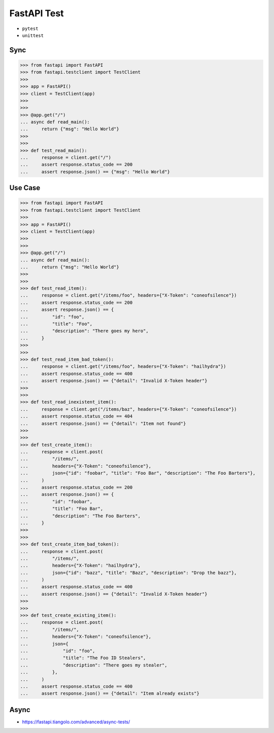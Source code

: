 FastAPI Test
============
* ``pytest``
* ``unittest``


Sync
----
>>> from fastapi import FastAPI
>>> from fastapi.testclient import TestClient
>>>
>>> app = FastAPI()
>>> client = TestClient(app)
>>>
>>>
>>> @app.get("/")
... async def read_main():
...     return {"msg": "Hello World"}
>>>
>>>
>>> def test_read_main():
...     response = client.get("/")
...     assert response.status_code == 200
...     assert response.json() == {"msg": "Hello World"}


Use Case
--------
>>> from fastapi import FastAPI
>>> from fastapi.testclient import TestClient
>>>
>>> app = FastAPI()
>>> client = TestClient(app)
>>>
>>>
>>> @app.get("/")
... async def read_main():
...     return {"msg": "Hello World"}
>>>
>>>
>>> def test_read_item():
...     response = client.get("/items/foo", headers={"X-Token": "coneofsilence"})
...     assert response.status_code == 200
...     assert response.json() == {
...         "id": "foo",
...         "title": "Foo",
...         "description": "There goes my hero",
...     }
>>>
>>>
>>> def test_read_item_bad_token():
...     response = client.get("/items/foo", headers={"X-Token": "hailhydra"})
...     assert response.status_code == 400
...     assert response.json() == {"detail": "Invalid X-Token header"}
>>>
>>>
>>> def test_read_inexistent_item():
...     response = client.get("/items/baz", headers={"X-Token": "coneofsilence"})
...     assert response.status_code == 404
...     assert response.json() == {"detail": "Item not found"}
>>>
>>>
>>> def test_create_item():
...     response = client.post(
...         "/items/",
...         headers={"X-Token": "coneofsilence"},
...         json={"id": "foobar", "title": "Foo Bar", "description": "The Foo Barters"},
...     )
...     assert response.status_code == 200
...     assert response.json() == {
...         "id": "foobar",
...         "title": "Foo Bar",
...         "description": "The Foo Barters",
...     }
>>>
>>>
>>> def test_create_item_bad_token():
...     response = client.post(
...         "/items/",
...         headers={"X-Token": "hailhydra"},
...         json={"id": "bazz", "title": "Bazz", "description": "Drop the bazz"},
...     )
...     assert response.status_code == 400
...     assert response.json() == {"detail": "Invalid X-Token header"}
>>>
>>>
>>> def test_create_existing_item():
...     response = client.post(
...         "/items/",
...         headers={"X-Token": "coneofsilence"},
...         json={
...             "id": "foo",
...             "title": "The Foo ID Stealers",
...             "description": "There goes my stealer",
...         },
...     )
...     assert response.status_code == 400
...     assert response.json() == {"detail": "Item already exists"}


Async
-----
* https://fastapi.tiangolo.com/advanced/async-tests/
